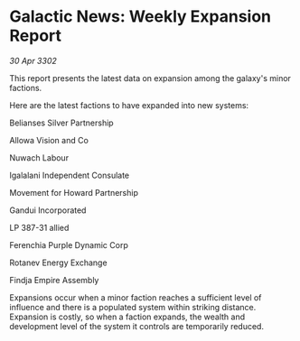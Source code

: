 * Galactic News: Weekly Expansion Report

/30 Apr 3302/

This report presents the latest data on expansion among the galaxy's minor factions. 

Here are the latest factions to have expanded into new systems: 

Belianses Silver Partnership 

Allowa Vision and Co 

Nuwach Labour 

Igalalani Independent Consulate 

Movement for Howard Partnership 

Gandui Incorporated 

LP 387-31 allied 

Ferenchia Purple Dynamic Corp 

Rotanev Energy Exchange 

Findja Empire Assembly 

Expansions occur when a minor faction reaches a sufficient level of influence and there is a populated system within striking distance. Expansion is costly, so when a faction expands, the wealth and development level of the system it controls are temporarily reduced.